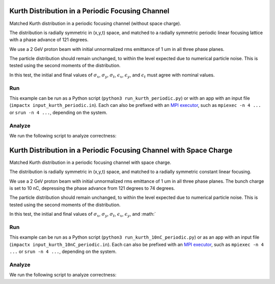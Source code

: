 .. _examples-kurth-periodic:

Kurth Distribution in a Periodic Focusing Channel
=================================================

Matched Kurth distribution in a periodic focusing channel (without space charge).

The distribution is radially symmetric in (x,y,t) space, and matched to a
radially symmetric periodic linear focusing lattice with a phase advance of 121 degrees.

We use a 2 GeV proton beam with initial unnormalized rms emittance of 1 um
in all three phase planes.

The particle distribution should remain unchanged, to within the level expected due to numerical particle noise.
This is tested using the second moments of the distribution.

In this test, the initial and final values of :math:`\sigma_x`, :math:`\sigma_y`, :math:`\sigma_t`, :math:`\epsilon_x`, :math:`\epsilon_y`, and :math:`\epsilon_t` must agree with nominal values.


Run
---

This example can be run as a Python script (``python3 run_kurth_periodic.py``) or with an app with an input file (``impactx input_kurth_periodic.in``).
Each can also be prefixed with an `MPI executor <https://www.mpi-forum.org>`__, such as ``mpiexec -n 4 ...`` or ``srun -n 4 ...``, depending on the system.

.. tab-set::

   .. tab-item:: Python Script

       .. literalinclude:: run_kurth_periodic.py
          :language: python3
          :caption: You can copy this file from ``examples/kurth/run_kurth_periodic.py``.

   .. tab-item:: App Input File

       .. literalinclude:: input_kurth_periodic.in
          :language: ini
          :caption: You can copy this file from ``examples/kurth/input_kurth_periodic.in``.


Analyze
-------

We run the following script to analyze correctness:

.. dropdown:: Script ``analysis_kurth_periodic.py``

   .. literalinclude:: analysis_kurth_periodic.py
      :language: python3
      :caption: You can copy this file from ``examples/kurth/analysis_kurth_periodic.py``.


.. _examples-kurth-10nC-periodic:

Kurth Distribution in a Periodic Focusing Channel with Space Charge
===================================================================

Matched Kurth distribution in a periodic focusing channel with space charge.

The distribution is radially symmetric in (x,y,t) space, and matched to a
radially symmetric constant linear focusing.

We use a 2 GeV proton beam with initial unnormalized rms emittance of 1 um
in all three phase planes.  The bunch charge is set to 10 nC, depressing the
phase advance from 121 degrees to 74 degrees.

The particle distribution should remain unchanged, to within the level expected due to numerical particle noise.
This is tested using the second moments of the distribution.

In this test, the initial and final values of :math:`\sigma_x`, :math:`\sigma_y`, :math:`\sigma_t`, :math:`\epsilon_x`, :math:`\epsilon_y`, and :math:`


Run
---

This example can be run as a Python script (``python3 run_kurth_10nC_periodic.py``) or as an app with an input file (``impactx input_kurth_10nC_periodic.in``).
Each can also be prefixed with an `MPI executor <https://www.mpi-forum.org>`__, such as ``mpiexec -n 4 ...`` or ``srun -n 4 ...``, depending on the system.

.. tab-set::

   .. tab-item:: Python Script

       .. literalinclude:: run_kurth_10nC_periodic.py
          :language: python3
          :caption: You can copy this file from ``examples/kurth/run_kurth_10nC_periodic.py``.


   .. tab-item:: App Input File

       .. literalinclude:: input_kurth_10nC_periodic.in
          :language: ini
          :caption: You can copy this file from ``examples/kurth/input_kurth_10nC_periodic.in``.


Analyze
-------

We run the following script to analyze correctness:

.. dropdown:: Script ``analysis_kurth_10nC_periodic.py``

   .. literalinclude:: analysis_kurth_10nC_periodic.py
      :language: python3
      :caption: You can copy this file from ``examples/kurth/analysis_kurth_10nC_periodic.py``.
